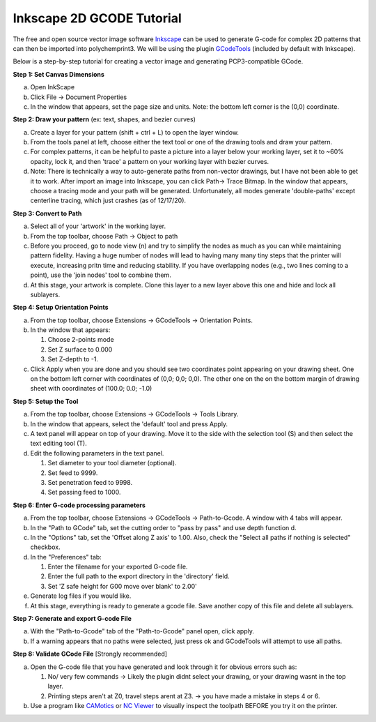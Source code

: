 Inkscape 2D GCODE Tutorial
==========================
The free and open source vector image software `Inkscape <Inkscape.org>`__ can be used to generate G-code for complex 2D patterns that can then be imported into polychemprint3. We will be using the plugin `GCodeTools <https://github.com/cnc-club/gcodetools>`__ (included by default with Inkscape).

Below is a step-by-step tutorial for creating a vector image and generating PCP3-compatible GCode.

**Step 1: Set Canvas Dimensions**

a)	Open InkScape
b)	Click File -> Document Properties
c)  In the window that appears, set the page size and units. Note: the bottom left corner is the (0,0) coordinate.

**Step 2: Draw your pattern** (ex: text, shapes, and bezier curves)

a)	Create a layer for your pattern (shift + ctrl + L) to open the layer window.
b)  From the tools panel at left, choose either the text tool or one of the drawing tools and draw your pattern.
c)	For complex patterns, it can be helpful to paste a picture into a layer below your working layer, set it to ~60% opacity, lock it, and then 'trace' a pattern on your working layer with bezier curves.
d)  Note: There is technically a way to auto-generate paths from non-vector drawings, but I have not been able to get it to work. After import an image into Inkscape, you can click Path-> Trace Bitmap. In the window that appears, choose a tracing mode and your path will be generated. Unfortunately, all modes generate 'double-paths' except centerline tracing, which just crashes (as of 12/17/20).

**Step 3: Convert to Path**

a)	Select all of your 'artwork' in the working layer.
b)	From the top toolbar, choose Path -> Object to path
c)  Before you proceed, go to node view (n) and try to simplify the nodes as much as you can while maintaining pattern fidelity. Having a huge number of nodes will lead to having many many tiny steps that the printer will execute, increasing pritn time and reducing stability. If you have overlapping nodes (e.g., two lines coming to a point), use the 'join nodes' tool to combine them.
d)  At this stage, your artwork is complete. Clone this layer to a new layer above this one and hide and lock all sublayers.

**Step 4: Setup Orientation Points**

a)	From the top toolbar, choose Extensions -> GCodeTools -> Orientation Points.
b)  In the window that appears:

    1. Choose 2-points mode
    2. Set Z surface to 0.000
    3. Set Z-depth to -1.

c)  Click Apply when you are done and you should see two coordinates point appearing on your drawing sheet. One on the bottom left corner with coordinates of (0,0; 0,0; 0,0). The other one on the on the bottom margin of drawing sheet with coordinates of (100.0; 0.0; -1.0)

**Step 5: Setup the Tool**

a)  From the top toolbar, choose Extensions -> GCodeTools -> Tools Library.
b)	In the window that appears, select  the 'default' tool and press Apply.
c)	A text panel will appear on top of your drawing. Move it to the side with the selection tool (S) and then select the text editing tool (T).
d)  Edit the following parameters in the text panel.

    1. Set diameter to your tool diameter (optional).
    2. Set feed to 9999.
    3. Set penetration feed to 9998.
    4. Set passing feed to 1000.

**Step 6: Enter G-code processing parameters**

a)	From the top toolbar, choose Extensions -> GCodeTools -> Path-to-Gcode. A window with 4 tabs will appear.
b)	In the "Path to GCode" tab, set the cutting order to "pass by pass" and use depth function d.
c)  In the "Options" tab, set the 'Offset along Z axis' to 1.00. Also, check the "Select all paths if nothing is selected" checkbox.
d)  In the "Preferences" tab:

    1. Enter the filename for your exported G-code file.
    2. Enter the full path to the export directory in the 'directory' field.
    3. Set 'Z safe height for G00 move over blank' to 2.00'

e)  Generate log files if you would like.
f)  At this stage, everything is ready to generate a gcode file. Save
    another copy of this file and delete all sublayers.

**Step 7: Generate and export G-code File**

a)  With the "Path-to-Gcode" tab of the "Path-to-Gcode" panel open, click apply.
b)  If a warning appears that no paths were selected, just press ok and GCodeTools will attempt to use all paths.

**Step 8: Validate GCode File** [Strongly recommended]

a)  Open the G-code file that you have generated and look through it for obvious errors such as:

    1. No/ very few commands -> Likely the plugin didnt select your drawing, or your drawing wasnt in the top layer.
    2. Printing steps aren't at Z0, travel steps arent at Z3. -> you have made a mistake in steps 4 or 6.

b)  Use a program like `CAMotics <camotics.org>`__ or `NC Viewer <https://ncviewer.com/>`__ to visually inspect the toolpath BEFORE you try it on the printer.